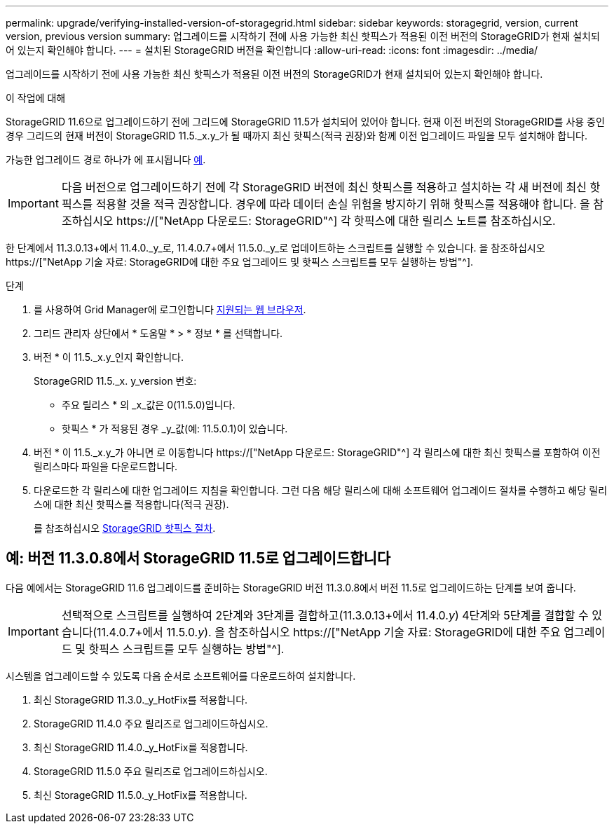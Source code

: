 ---
permalink: upgrade/verifying-installed-version-of-storagegrid.html 
sidebar: sidebar 
keywords: storagegrid, version, current version, previous version 
summary: 업그레이드를 시작하기 전에 사용 가능한 최신 핫픽스가 적용된 이전 버전의 StorageGRID가 현재 설치되어 있는지 확인해야 합니다. 
---
= 설치된 StorageGRID 버전을 확인합니다
:allow-uri-read: 
:icons: font
:imagesdir: ../media/


[role="lead"]
업그레이드를 시작하기 전에 사용 가능한 최신 핫픽스가 적용된 이전 버전의 StorageGRID가 현재 설치되어 있는지 확인해야 합니다.

.이 작업에 대해
StorageGRID 11.6으로 업그레이드하기 전에 그리드에 StorageGRID 11.5가 설치되어 있어야 합니다. 현재 이전 버전의 StorageGRID를 사용 중인 경우 그리드의 현재 버전이 StorageGRID 11.5._x.y_가 될 때까지 최신 핫픽스(적극 권장)와 함께 이전 업그레이드 파일을 모두 설치해야 합니다.

가능한 업그레이드 경로 하나가 에 표시됩니다 <<예: 버전 11.3.0.8에서 StorageGRID 11.5로 업그레이드합니다,예>>.


IMPORTANT: 다음 버전으로 업그레이드하기 전에 각 StorageGRID 버전에 최신 핫픽스를 적용하고 설치하는 각 새 버전에 최신 핫픽스를 적용할 것을 적극 권장합니다. 경우에 따라 데이터 손실 위험을 방지하기 위해 핫픽스를 적용해야 합니다. 을 참조하십시오 https://["NetApp 다운로드: StorageGRID"^] 각 핫픽스에 대한 릴리스 노트를 참조하십시오.

한 단계에서 11.3.0.13+에서 11.4.0._y_로, 11.4.0.7+에서 11.5.0._y_로 업데이트하는 스크립트를 실행할 수 있습니다. 을 참조하십시오 https://["NetApp 기술 자료: StorageGRID에 대한 주요 업그레이드 및 핫픽스 스크립트를 모두 실행하는 방법"^].

.단계
. 를 사용하여 Grid Manager에 로그인합니다 xref:../admin/web-browser-requirements.adoc[지원되는 웹 브라우저].
. 그리드 관리자 상단에서 * 도움말 * > * 정보 * 를 선택합니다.
. 버전 * 이 11.5._x.y_인지 확인합니다.
+
StorageGRID 11.5._x. y_version 번호:

+
** 주요 릴리스 * 의 _x_값은 0(11.5.0)입니다.
** 핫픽스 * 가 적용된 경우 _y_값(예: 11.5.0.1)이 있습니다.


. 버전 * 이 11.5._x.y_가 아니면 로 이동합니다 https://["NetApp 다운로드: StorageGRID"^] 각 릴리스에 대한 최신 핫픽스를 포함하여 이전 릴리스마다 파일을 다운로드합니다.
. 다운로드한 각 릴리스에 대한 업그레이드 지침을 확인합니다. 그런 다음 해당 릴리스에 대해 소프트웨어 업그레이드 절차를 수행하고 해당 릴리스에 대한 최신 핫픽스를 적용합니다(적극 권장).
+
를 참조하십시오 xref:../maintain/storagegrid-hotfix-procedure.adoc[StorageGRID 핫픽스 절차].





== 예: 버전 11.3.0.8에서 StorageGRID 11.5로 업그레이드합니다

다음 예에서는 StorageGRID 11.6 업그레이드를 준비하는 StorageGRID 버전 11.3.0.8에서 버전 11.5로 업그레이드하는 단계를 보여 줍니다.


IMPORTANT: 선택적으로 스크립트를 실행하여 2단계와 3단계를 결합하고(11.3.0.13+에서 11.4.0._y_) 4단계와 5단계를 결합할 수 있습니다(11.4.0.7+에서 11.5.0._y_). 을 참조하십시오 https://["NetApp 기술 자료: StorageGRID에 대한 주요 업그레이드 및 핫픽스 스크립트를 모두 실행하는 방법"^].

시스템을 업그레이드할 수 있도록 다음 순서로 소프트웨어를 다운로드하여 설치합니다.

. 최신 StorageGRID 11.3.0._y_HotFix를 적용합니다.
. StorageGRID 11.4.0 주요 릴리즈로 업그레이드하십시오.
. 최신 StorageGRID 11.4.0._y_HotFix를 적용합니다.
. StorageGRID 11.5.0 주요 릴리즈로 업그레이드하십시오.
. 최신 StorageGRID 11.5.0._y_HotFix를 적용합니다.

